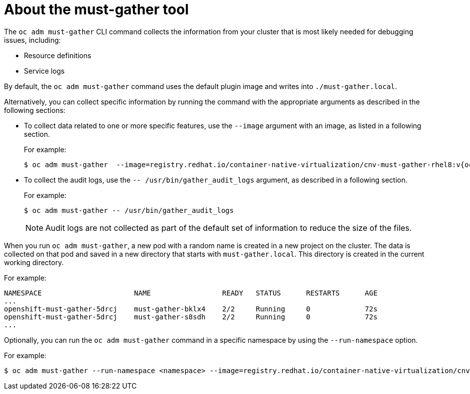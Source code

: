 // Module included in the following assemblies:
//
// * sandboxed_containers/troubleshooting-sandboxed-containers.adoc
// * virt/support/virt-collecting-virt-data.adoc
// * support/gathering-cluster-data.adoc
// * service_mesh/v2x/ossm-troubleshooting-istio.adoc
// * service_mesh/v2x/ossm-support.adoc
// * service_mesh/v1x/servicemesh-release-notes.adoc
// * serverless/serverless-support.adoc

:_content-type: CONCEPT
[id="about-must-gather_{context}"]
= About the must-gather tool

The `oc adm must-gather` CLI command collects the information from your cluster that is most likely needed for debugging issues, including:

* Resource definitions
* Service logs

By default, the `oc adm must-gather` command uses the default plugin image and writes into `./must-gather.local`.

Alternatively, you can collect specific information by running the command with the appropriate arguments as described in the following sections:

* To collect data related to one or more specific features, use the `--image` argument with an image, as listed in a following section.
+
For example:
+
[source,terminal,subs="attributes+"]
----
$ oc adm must-gather  --image=registry.redhat.io/container-native-virtualization/cnv-must-gather-rhel8:v{ocp-product-version}.0
----

* To collect the audit logs, use the `-- /usr/bin/gather_audit_logs` argument, as described in a following section.
+
For example:
+
[source,terminal]
----
$ oc adm must-gather -- /usr/bin/gather_audit_logs
----
+
[NOTE]
====
Audit logs are not collected as part of the default set of information to reduce the size of the files.
====

When you run `oc adm must-gather`, a new pod with a random name is created in a new project on the cluster. The data is collected on that pod and saved in a new directory that starts with `must-gather.local`. This directory is created in the current working directory.

For example:

[source,terminal]
----
NAMESPACE                      NAME                 READY   STATUS      RESTARTS      AGE
...
openshift-must-gather-5drcj    must-gather-bklx4    2/2     Running     0             72s
openshift-must-gather-5drcj    must-gather-s8sdh    2/2     Running     0             72s
...
----
// todo: table or ref module listing available images?
Optionally, you can run the `oc adm must-gather` command in a specific namespace by using the `--run-namespace` option.

For example:

[source,terminal,subs="attributes+"]
----
$ oc adm must-gather --run-namespace <namespace> --image=registry.redhat.io/container-native-virtualization/cnv-must-gather-rhel8:v{ocp-product-version}.0
----